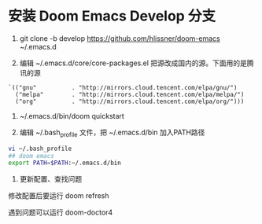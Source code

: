 * 安装 Doom Emacs Develop 分支

1. git clone -b develop https://github.com/hlissner/doom-emacs ~/.emacs.d

2. 编辑 ~/.emacs.d/core/core-packages.el 把源改成国内的源。下面用的是腾讯的源
#+begin_src elisp
`(("gnu"          . "http://mirrors.cloud.tencent.com/elpa/gnu/")
  ("melpa"        . "http://mirrors.cloud.tencent.com/elpa/melpa/")
  ("org"          . "http://mirrors.cloud.tencent.com/elpa/org/")))
#+end_src

3. ~/.emacs.d/bin/doom quickstart

4. 编辑 ~/.bash_profile 文件，把 ~/.emacs.d/bin 加入PATH路径
#+begin_src bash
vi ~/.bash_profile
## doom emacs
export PATH=$PATH:~/.emacs.d/bin
#+end_src

5. 更新配置、查找问题
修改配置后要运行 doom  refresh

遇到问题可以运行 doom-doctor4
